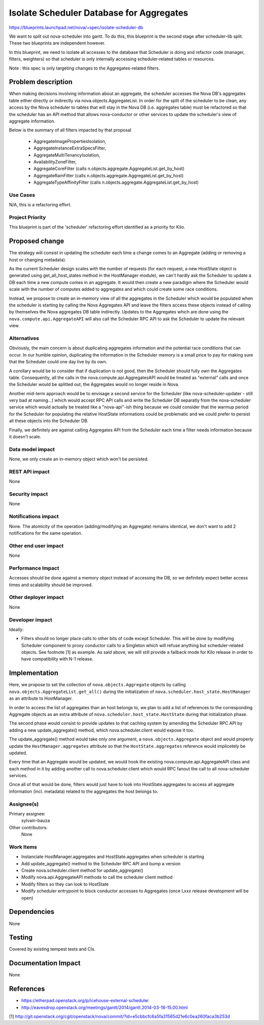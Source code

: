 ..
 This work is licensed under a Creative Commons Attribution 3.0 Unported
 License.

 http://creativecommons.org/licenses/by/3.0/legalcode

=========================================
Isolate Scheduler Database for Aggregates
=========================================

https://blueprints.launchpad.net/nova/+spec/isolate-scheduler-db

We want to split out nova-scheduler into gantt. To do this, this blueprint is
the second stage after scheduler-lib split. These two blueprints are
independent however.

In this blueprint, we need to isolate all accesses to the database that
Scheduler is doing and refactor code (manager, filters,
weighters) so that scheduler is only internally accessing scheduler-related
tables or resources.

Note : this spec is only targeting changes to the Aggregates-related filters.


Problem description
===================

When making decisions involving information about an aggregate, the scheduler
accesses the Nova DB's aggregates table either directly or indirectly via
nova.objects.AggregateList. In order for the split of the scheduler to be
clean, any access by the Nova scheduler to tables that will stay in the Nova DB
(i.e. aggregates table) must be refactored so that the scheduler has an API
method that allows nova-conductor or other services to update the scheduler's
view of aggregate information.

Below is the summary of all filters impacted by that proposal

  * AggregateImagePropertiesIsolation,
  * AggregateInstanceExtraSpecsFilter,
  * AggregateMultiTenancyIsolation,
  * AvailabilityZoneFilter,
  * AggregateCoreFilter (calls n.objects.aggregate.AggregateList.get_by_host)
  * AggregateRamFilter (calls n.objects.aggregate.AggregateList.get_by_host)
  * AggregateTypeAffinityFilter (calls
    n.objects.aggregate.AggregateList.get_by_host)


Use Cases
----------

N/A, this is a refactoring effort.

Project Priority
-----------------

This blueprint is part of the 'scheduler' refactoring effort identified as a
priority for Kilo.


Proposed change
===============

The strategy will consist in updating the scheduler each time a change comes
to an Aggregate (adding or removing a host or changing metadata).

As the current Scheduler design scales with the number of requests (for each
request, a new HostState object is generated using get_all_host_states method
in the HostManager module), we can't hardly ask the Scheduler to update a DB
each time a new compute comes in an aggregate. It would then create a new
paradigm where the Scheduler would scale with the number of computes added
to aggregates and which could create some race conditions.

Instead, we propose to create an in-memory view of all the aggregates in the
Scheduler which would be populated when the scheduler is starting by calling
the Nova Aggregates API and leave the filters access these objects instead of
calling by themselves the Nova aggregates DB table indirectly.
Updates to the Aggregates which are done using the
``nova.compute.api.AggregateAPI`` will also call the Scheduler RPC API to ask
the Scheduler to update the relevant view.


Alternatives
------------

Obviously, the main concern is about duplicating aggregates information and the
potential race conditions that can occur. In our humble opinion, duplicating
the information in the Scheduler memory is a small price to pay for making sure
that the Scheduler could one day live by its own.

A corollary would be to consider that if duplication is not good, then the
Scheduler should fully *own* the Aggregates table. Consequently, all the calls
in the nova.compute.api.AggregatesAPI would be treated as "external" calls and
once the Scheduler would be splitted out, the Aggregates would no longer reside
in Nova.

Another mid-term approach would be to envisage a second service for the
Scheduler (like nova-scheduler-updater - still very bad at naming...) which
would accept RPC API calls and write the Scheduler DB separatly from the
nova-scheduler service which would actually be treated like a "nova-api"-ish
thing because we could consider that the warmup period for the Scheduler for
populating the relative HostState informations could be problematic and we
could prefer to persist all these objects into the Scheduler DB.

Finally, we definitely are against calling Aggregates API from the Scheduler
each time a filter needs information because it doesn't scale.


Data model impact
-----------------

None, we only create an in-memory object which won't be persisted.


REST API impact
---------------

None

Security impact
---------------

None


Notifications impact
--------------------

None. The atomicity of the operation (adding/modifying an Aggregate) remains
identical, we don't want to add 2 notifications for the same operation.


Other end user impact
---------------------

None

Performance Impact
------------------

Accesses should be done against a memory object instead of accessing the DB,
so we definitely expect better access times and scalability should be improved.


Other deployer impact
---------------------

None


Developer impact
----------------

Ideally:

* Filters should no longer place calls to other bits of code except Scheduler.
  This will be done by modifying Scheduler component to proxy conductor calls
  to a Singleton which will refuse anything but scheduler-related objects.
  See footnote [1] as example. As said above, we will still provide a failback
  mode for Kilo release in order to have compatibility with N-1 release.



Implementation
==============


Here, we propose to set the collection of ``nova.objects.Aggregate`` objects
by calling ``nova.objects.AggregateList.get_all()`` during the initialization
of ``nova.scheduler.host_state.HostManager`` as an attribute to HostManager.

In order to access the list of aggregates than an host belongs to, we plan
to add a list of references to the corresponding Aggregate objects as an
extra attribute of ``nova.scheduler.host_state.HostState`` during that
initialization phase.


The second phase would consist to provide updates to that caching system
by amending the Scheduler RPC API by adding a new
update_aggregate() method, which nova.scheduler.client would expose it too.

The update_aggregate() method would take only one argument, a
``nova.objects.Aggregate`` object and would properly update the
``HostManager.aggregates`` attribute so that the ``HostState.aggregates``
reference would implicetely be updated.

Every time that an Aggregate would be updated, we would hook the existing
nova.compute.api.AggregateAPI class and each method in it by adding another
call to nova.scheduler.client which would RPC fanout the call to all
nova-scheduler services.

Once all of that would be done, filters would just have to look into
HostState.aggregates to access all aggregate information (incl. metadata)
related to the aggregates the host belongs to.


Assignee(s)
-----------

Primary assignee:
  sylvain-bauza

Other contributors:
  None


Work Items
----------

* Instanciate HostManager.aggregates and HostState.aggregates
  when scheduler is starting

* Add update_aggregate() method to the Scheduler RPC API and bump a version

* Create nova.scheduler.client method for update_aggregate()

* Modify nova.api.AggregateAPI methods to call the scheduler client method

* Modify filters so they can look to HostState

* Modify scheduler entrypoint to block conductor accesses to Aggregates
  (once Lxxx release development will be open)


Dependencies
============

None


Testing
=======

Covered by existing tempest tests and CIs.


Documentation Impact
====================

None


References
==========

* https://etherpad.openstack.org/p/icehouse-external-scheduler

* http://eavesdrop.openstack.org/meetings/gantt/2014/gantt.2014-03-18-15.00.html

[1] http://git.openstack.org/cgit/openstack/nova/commit/?id=e5cbbcfc6a5fa31565d21e6c0ea260faca3b253d
